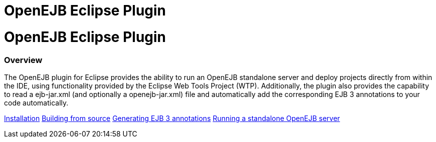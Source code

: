 # OpenEJB Eclipse Plugin 
:index-group: Unrevised
:jbake-date: 2018-12-05
:jbake-type: page
:jbake-status: published

# OpenEJB Eclipse Plugin

=== Overview

The OpenEJB plugin for Eclipse provides the ability to run an OpenEJB
standalone server and deploy projects directly from within the IDE,
using functionality provided by the Eclipse Web Tools Project (WTP).
Additionally, the plugin also provides the capability to read a
ejb-jar.xml (and optionally a openejb-jar.xml) file and automatically
add the corresponding EJB 3 annotations to your code automatically.

link:installation.html[Installation]
link:building-from-source.html[Building from source]
link:generating-ejb-3-annotations.html[Generating EJB 3 annotations]
link:running-a-standalone-openejb-server.html[Running a standalone
OpenEJB server]
